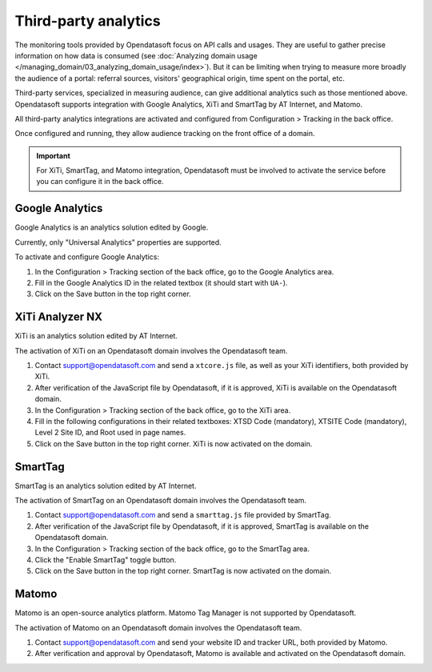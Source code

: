 Third-party analytics
=====================

The monitoring tools provided by Opendatasoft focus on API calls and usages.
They are useful to gather precise information on how data is consumed (see :doc:`Analyzing domain usage </managing_domain/03_analyzing_domain_usage/index>`). But it can be limiting when trying to measure more broadly the audience of a portal: referral sources, visitors' geographical origin, time spent on the portal, etc.

Third-party services, specialized in measuring audience, can give additional analytics such as those mentioned above. Opendatasoft supports integration with Google Analytics, XiTi and SmartTag by AT Internet, and Matomo.

All third-party analytics integrations are activated and configured from Configuration > Tracking in the back office.

Once configured and running, they allow audience tracking on the front office of a domain.


.. admonition:: Important
   :class: important

   For XiTi, SmartTag, and Matomo integration, Opendatasoft must be involved to activate the service before you can configure it in the back office.


Google Analytics
----------------

.. image:: images/configuration_tracking-google-analytics.png

Google Analytics is an analytics solution edited by Google.

Currently, only "Universal Analytics" properties are supported.

To activate and configure Google Analytics:

1. In the Configuration > Tracking section of the back office, go to the Google Analytics area.
2. Fill in the Google Analytics ID in the related textbox (it should start with ``UA-``).
3. Click on the Save button in the top right corner.


XiTi Analyzer NX
----------------

.. image:: images/configuration_tracking-xiti.png

XiTi is an analytics solution edited by AT Internet.

The activation of XiTi on an Opendatasoft domain involves the Opendatasoft team.

1. Contact support@opendatasoft.com and send a ``xtcore.js`` file, as well as your XiTi identifiers, both provided by XiTi.
2. After verification of the JavaScript file by Opendatasoft, if it is approved, XiTi is available on the Opendatasoft domain.
3. In the Configuration > Tracking section of the back office, go to the XiTi area.
4. Fill in the following configurations in their related textboxes: XTSD Code (mandatory), XTSITE Code (mandatory), Level 2 Site ID, and Root used in page names.
5. Click on the Save button in the top right corner. XiTi is now activated on the domain.


SmartTag
--------

.. image:: images/configuration_tracking-smarttag.png

SmartTag is an analytics solution edited by AT Internet.

The activation of SmartTag on an Opendatasoft domain involves the Opendatasoft team.

1. Contact support@opendatasoft.com and send a ``smarttag.js`` file provided by SmartTag.
2. After verification of the JavaScript file by Opendatasoft, if it is approved, SmartTag is available on the Opendatasoft domain.
3. In the Configuration > Tracking section of the back office, go to the SmartTag area.
4. Click the "Enable SmartTag" toggle button.
5. Click on the Save button in the top right corner. SmartTag is now activated on the domain.


Matomo
------

Matomo is an open-source analytics platform. Matomo Tag Manager is not supported by Opendatasoft.

The activation of Matomo on an Opendatasoft domain involves the Opendatasoft team.

1. Contact support@opendatasoft.com and send your website ID and tracker URL, both provided by Matomo.
2. After verification and approval by Opendatasoft, Matomo is available and activated on the Opendatasoft domain.
